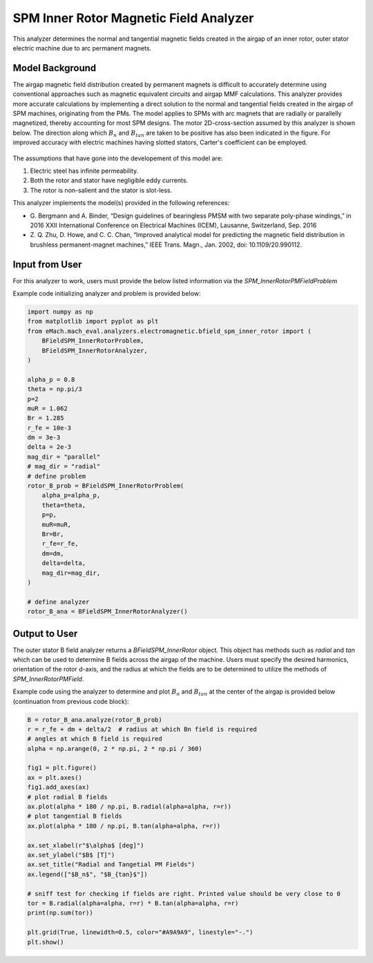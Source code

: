 SPM Inner Rotor Magnetic Field Analyzer
##########################################

This analyzer determines the normal and tangential magnetic fields created in the airgap of an inner rotor, outer stator electric machine
due to arc permanent magnets.

Model Background
****************

The airgap magnetic field distribution created by permanent magnets is difficult to accurately determine using conventional approaches such as magnetic equivalent circuits and airgap MMF calculations. 
This analyzer provides more accurate calculations by implementing a direct solution to the normal and tangential fields created in the airgap of SPM machines,
originating from the PMs. The model applies to SPMs with arc magnets that are radially or parallelly magnetized, thereby accounting for most
SPM designs. The motor 2D-cross-section assumed by this analyzer is shown below. The direction along which :math:`B_n` and :math:`B_{tan}` are 
taken to be positive has also been indicated in the figure. For improved accuracy with electric machines having slotted stators, Carter's 
coefficient can be employed. 

.. figure:: ./Images/SPM_RotorBFieldsFig.svg
   :alt: Rotor_Bn 
   :align: center
   :width: 300 

The assumptions that have gone into the developement of this model are:

1. Electric steel has infinite permeability.
2. Both the rotor and stator have negligible eddy currents.
3. The rotor is non-salient and the stator is slot-less.

This analyzer implements the model(s) provided in the following references:

* G. Bergmann and A. Binder, “Design guidelines of bearingless PMSM with two separate poly-phase windings,” in 2016 XXII International 
  Conference on Electrical Machines (ICEM), Lausanne, Switzerland, Sep. 2016
* Z. Q. Zhu, D. Howe, and C. C. Chan, “Improved analytical model for predicting the magnetic field distribution in brushless permanent-magnet
  machines,” IEEE Trans. Magn., Jan. 2002, doi: 10.1109/20.990112.


Input from User
*********************************

For this analyzer to work, users must provide the below listed information via the `SPM_InnerRotorPMFieldProblem`

.. csv-table:: `SPM_InnerRotorPMFieldProblem`
   :file: input_rotor_b_field.csv
   :widths: 70, 70, 30
   :header-rows: 1

Example code initializing analyzer and problem is provided below:

.. code-block:: python

    import numpy as np
    from matplotlib import pyplot as plt
    from eMach.mach_eval.analyzers.electromagnetic.bfield_spm_inner_rotor import (
        BFieldSPM_InnerRotorProblem,
        BFieldSPM_InnerRotorAnalyzer,
    )

    alpha_p = 0.8
    theta = np.pi/3
    p=2
    muR = 1.062
    Br = 1.285
    r_fe = 10e-3
    dm = 3e-3
    delta = 2e-3
    mag_dir = "parallel"
    # mag_dir = "radial"
    # define problem
    rotor_B_prob = BFieldSPM_InnerRotorProblem(
        alpha_p=alpha_p,
        theta=theta,
        p=p,
        muR=muR,
        Br=Br,
        r_fe=r_fe,
        dm=dm,
        delta=delta,
        mag_dir=mag_dir,
    )

    # define analyzer
    rotor_B_ana = BFieldSPM_InnerRotorAnalyzer()


Output to User
**********************************
The outer stator B field analyzer returns a `BFieldSPM_InnerRotor` object. This object has methods such as `radial` and `tan` which can be 
used to determine B fields across the airgap of the machine. Users must specify the desired harmonics, orientation of the rotor d-axis, and
the radius at which the fields are to be determined to utilize the methods of `SPM_InnerRotorPMField`.

Example code using the analyzer to determine and plot :math:`B_n` and :math:`B_{tan}` at the center of the airgap is provided below
(continuation from previous code block):

.. code-block:: python

    B = rotor_B_ana.analyze(rotor_B_prob)
    r = r_fe + dm + delta/2  # radius at which Bn field is required
    # angles at which B field is required
    alpha = np.arange(0, 2 * np.pi, 2 * np.pi / 360)

    fig1 = plt.figure()
    ax = plt.axes()
    fig1.add_axes(ax)
    # plot radial B fields
    ax.plot(alpha * 180 / np.pi, B.radial(alpha=alpha, r=r))
    # plot tangential B fields
    ax.plot(alpha * 180 / np.pi, B.tan(alpha=alpha, r=r))

    ax.set_xlabel(r"$\alpha$ [deg]")
    ax.set_ylabel("$B$ [T]")
    ax.set_title("Radial and Tangetial PM Fields")
    ax.legend(["$B_n$", "$B_{tan}$"])

    # sniff test for checking if fields are right. Printed value should be very close to 0
    tor = B.radial(alpha=alpha, r=r) * B.tan(alpha=alpha, r=r)
    print(np.sum(tor))

    plt.grid(True, linewidth=0.5, color="#A9A9A9", linestyle="-.")
    plt.show()


.. figure:: ./Images/spm_rotor_field_plot.svg
   :alt: B_vs_alpha 
   :align: center
   :width: 500 
